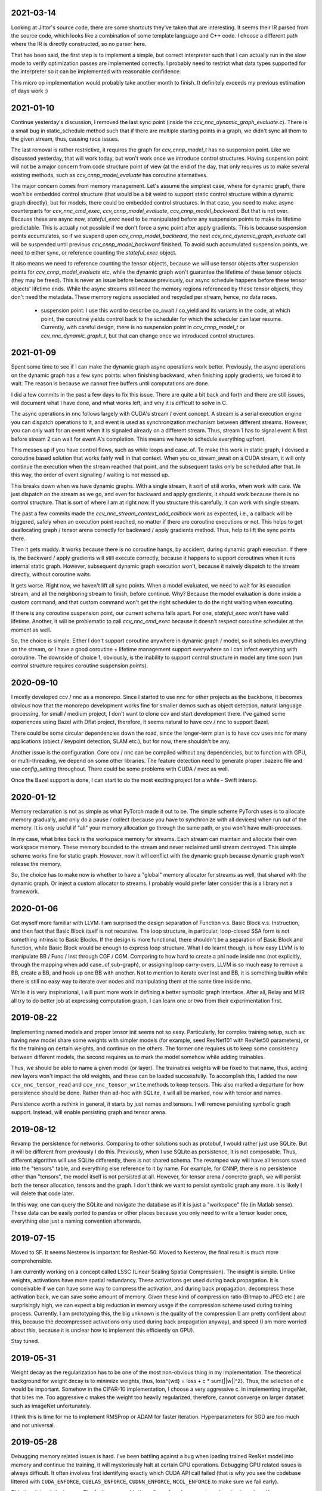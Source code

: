 2021-03-14
----------
Looking at Jittor's source code, there are some shortcuts they've taken that are interesting. It seems their IR parsed from the source code, which looks like a combination of some template language and C++ code. I choose a different path where the IR is directly constructed, so no parser here.

That has been said, the first step is to implement a simple, but correct interpreter such that I can actually run in the slow mode to verify optimization passes are implemented correctly. I probably need to restrict what data types supported for the interpreter so it can be implemented with reasonable confidence.

This micro op implementation would probably take another month to finish. It definitely exceeds my previous estimation of days work :)


2021-01-10
----------
Continue yesterday's discussion, I removed the last sync point (inside the `ccv_nnc_dynamic_graph_evaluate.c`). There is a small bug in static_schedule method such that if there are multiple starting points in a graph, we didn't sync all them to the given stream, thus, causing race issues.

The last removal is rather restrictive, it requires the graph for `ccv_cnnp_model_t` has no suspension point. Like we discussed yesterday, that will work today, but won't work once we introduce control structures. Having suspension point will not be a major concern from code structure point of view (at the end of the day, that only requires us to make several existing methods, such as `ccv_cnnp_model_evaluate` has coroutine alternatives.

The major concern comes from memory management. Let's assume the simplest case, where for dynamic graph, there won't be embedded control structure (that would be a bit weird to support static control structure within a dynamic graph directly), but for models, there could be embedded control structures. In that case, you need to make: async counterparts for `ccv_nnc_cmd_exec`, `ccv_cnnp_model_evaluate`, `ccv_cnnp_model_backward`. But that is not over. Because these are async now, `stateful_exec` need to be manipulated before any suspension points to make its lifetime predictable. This is actually not possible if we don't force a sync point after apply gradients. This is because suspension points accumulates, so if we suspend upon `ccv_cnnp_model_backward`, the next `ccv_nnc_dynamic_graph_evaluate` call will be suspended until previous `ccv_cnnp_model_backward` finished. To avoid such accumulated suspension points, we need to either sync, or reference counting the `stateful_exec` object.

It also means we need to reference counting the tensor objects, because we will use tensor objects after suspension points for `ccv_cnnp_model_evaluate` etc, while the dynamic graph won't guarantee the lifetime of these tensor objects (they may be freed). This is never an issue before because previously, our async schedule happens before these tensor objects' lifetime ends. While the async streams still need the memory regions referenced by these tensor objects, they don't need the metadata. These memory regions associated and recycled per stream, hence, no data races.

 * suspension point: I use this word to describe co_await / co_yield and its variants in the code, at which point, the coroutine yields control back to the scheduler for which the scheduler can later resume. Currently, with careful design, there is no suspension point in `ccv_cnnp_model_t` or `ccv_nnc_dynamic_graph_t`, but that can change once we introduced control structures.


2021-01-09
----------
Spent some time to see if I can make the dynamic graph async operations work better. Previously, the async operations on the dynamic graph has a few sync points: when finishing backward, when finishing apply gradients, we forced it to wait. The reason is because we cannot free buffers until computations are done.

I did a few commits in the past a few days to fix this issue. There are quite a bit back and forth and there are still issues, will document what I have done, and what works left, and why it is difficult to solve in C.

The async operations in nnc follows largely with CUDA's stream / event concept. A stream is a serial execution engine you can dispatch operations to it, and event is used as synchronization mechanism between different streams. However, you can only wait for an event when it is signaled already on a different stream. Thus, stream 1 has to signal event A first before stream 2 can wait for event A's completion. This means we have to schedule everything upfront.

This messes up if you have control flows, such as while loops and case..of. To make this work in static graph, I devised a coroutine based solution that works fairly well in that context. When you co_stream_await on a CUDA stream, it will only continue the execution when the stream reached that point, and the subsequent tasks only be scheduled after that. In this way, the order of event signaling / waiting is not messed up.

This breaks down when we have dynamic graphs. With a single stream, it sort of still works, when work with care. We just dispatch on the stream as we go, and even for backward and apply gradients, it should work because there is no control structure. That is sort of where I am at right now. If you structure this carefully, it can work with single stream.

The past a few commits made the `ccv_nnc_stream_context_add_callback` work as expected, i.e., a callback will be triggered, safely when an execution point reached, no matter if there are coroutine executions or not. This helps to get deallocating graph / tensor arena correctly for backward / apply gradients method. Thus, help to lift the sync points there.

Then it gets muddy. It works because there is no coroutine hangs, by accident, during dynamic graph execution. If there is, the backward / apply gradients will still execute correctly, because it happens to support coroutines when it runs internal static graph. However, subsequent dynamic graph execution won't, because it naively dispatch to the stream directly, without coroutine waits.

It gets worse. Right now, we haven't lift all sync points. When a model evaluated, we need to wait for its execution stream, and all the neighboring stream to finish, before continue. Why? Because the model evaluation is done inside a custom command, and that custom command won't get the right scheduler to do the right waiting when executing.

If there is any coroutine suspension point, our current schema falls apart. For one, `stateful_exec` won't have valid lifetime. Another, it will be problematic to call `ccv_nnc_cmd_exec` because it doesn't respect coroutine scheduler at the moment as well.

So, the choice is simple. Either I don't support coroutine anywhere in dynamic graph / model, so it schedules everything on the stream, or I have a good coroutine + lifetime management support everywhere so I can infect everything with coroutine. The downside of choice 1, obviously, is the inability to support control structure in model any time soon (run control structure requires coroutine suspension points).


2020-09-10
----------
I mostly developed ccv / nnc as a monorepo. Since I started to use nnc for other projects as the backbone, it becomes obvious now that the monorepo development works fine for smaller demos such as object detection, natural language processing, for small / medium project, I don't want to clone ccv and start development there. I've gained some experiences using Bazel with Dflat project, therefore, it seems natural to have ccv / nnc to support Bazel.

There could be some circular dependencies down the road, since the longer-term plan is to have ccv uses nnc for many applications (object / keypoint detection, SLAM etc.), but for now, there shouldn't be any.

Another issue is the configuration. Core ccv / nnc can be compiled without any dependencies, but to function with GPU, or multi-threading, we depend on some other libraries. The feature detection need to generate proper .bazelrc file and use `config_setting` throughout. There could be some problems with CUDA / nvcc as well.

Once the Bazel support is done, I can start to do the most exciting project for a while - Swift interop.


2020-01-12
----------
Memory reclamation is not as simple as what PyTorch made it out to be. The simple scheme PyTorch uses is to allocate memory gradually, and only do a pause / collect (because you have to synchronize with all devices) when run out of the memory. It is only useful if "all" your memory allocation go through the same path, or you won't have multi-processes.

In my case, what bites back is the workspace memory for streams. Each stream can maintain and allocate their own workspace memory. These memory bounded to the stream and never reclaimed until stream destroyed. This simple scheme works fine for static graph. However, now it will conflict with the dynamic graph because dynamic graph won't release the memory.

So, the choice has to make now is whether to have a "global" memory allocator for streams as well, that shared with the dynamic graph. Or inject a custom allocator to streams. I probably would prefer later consider this is a library not a framework.


2020-01-06
----------
Get myself more familiar with LLVM. I am surprised the design separation of Function v.s. Basic Block v.s. Instruction, and then fact that Basic Block itself is not recursive. The loop structure, in particular, loop-closed SSA form is not something intrinsic to Basic Blocks. If the design is more functional, there shouldn't be a separation of Basic Block and function, while Basic Block would be enough to express loop structure. What I do learnt though, is how easy LLVM is to manipulate BB / Func / Inst through CGF / CGM. Comparing to how hard to create a phi node inside nnc (not explicitly, through the mapping when add case..of sub-graph), or assigning loop carry-overs, LLVM is so much easy to remove a BB, create a BB, and hook up one BB with another. Not to mention to iterate over Inst and BB, it is something builtin while there is still no easy way to iterate over nodes and manipulating them at the same time inside nnc.

While it is very inspirational, I will punt more work in defining a better symbolic graph interface. After all, Relay and MIIR all try to do better job at expressing computation graph, I can learn one or two from their experimentation first.


2019-08-22
----------
Implementing named models and proper tensor init seems not so easy. Particularly, for complex training setup, such as: having new model share some weights with simpler models (for example, seed ResNet101 with ResNet50 parameters), or fix the training on certain weights, and continue on the others. The former one requires us to keep some consistency between different models, the second requires us to mark the model somehow while adding trainables.

Thus, we should be able to name a given model (or layer). The trainables weights will be fixed to that name, thus, adding new layers won't impact the old weights, and these can be loaded successfully. To accomplish this, I added the new ``ccv_nnc_tensor_read`` and ``ccv_nnc_tensor_write`` methods to keep tensors. This also marked a departure for how persistence should be done. Rather than ad-hoc with SQLite, it will all be marked, now with tensor and names.

Persistence worth a rethink in general, it starts by just names and tensors. I will remove persisting symbolic graph support. Instead, will enable persisting graph and tensor arena.


2019-08-12
----------
Revamp the persistence for networks. Comparing to other solutions such as protobuf, I would rather just use SQLite. But it will be different from previously I do this. Previously, when I use SQLite as persistence, it is not composable. Thus, different algorithm will use SQLite differently, there is not shared schema. The revamped way will have all tensors saved into the "tensors" table, and everything else reference to it by name. For example, for CNNP, there is no persistence other than "tensors", the model itself is not persisted at all. However, for tensor arena / concrete graph, we will persist both the tensor allocation, tensors and the graph. I don't think we want to persist symbolic graph any more. It is likely I will delete that code later.

In this way, one can query the SQLite and navigate the database as if it is just a "workspace" file (in Matlab sense). These data can be easily ported to pandas or other places because you only need to write a tensor loader once, everything else just a naming convention afterwards.


2019-07-15
----------
Moved to SF. It seems Nesterov is important for ResNet-50. Moved to Nesterov, the final result is much more comprehensible.

I am currently working on a concept called LSSC (Linear Scaling Spatial Compression). The insight is simple. Unlike weights, activations have more spatial redundancy. These activations get used during back propagation. It is conceivable if we can have some way to compress the activation, and during back propagation, decompress these activation back, we can save some amount of memory. Given these kind of compression ratio (Bitmap to JPEG etc.) are surprisingly high, we can expect a big reduction in memory usage if the compression scheme used during training process. Currently, I am prototyping this, the big unknown is the quality of the compression (I am pretty confident about this, because the decompressed activations only used during back propagation anyway), and speed (I am more worried about this, because it is unclear how to implement this efficiently on GPU).

Stay tuned.


2019-05-31
----------
Weight decay as the regularization has to be one of the most non-obvious thing in my implementation. The theoretical background for weight decay is to minimize weights, thus, loss^{wd} = loss + c * sum{||w||^2}. Thus, the selection of c would be important. Somehow in the CIFAR-10 implementation, I choose a very aggressive c. In implementing imageNet, that bites me. Too aggressive c makes the weight too heavily regularized, therefore, cannot converge on larger dataset such as imageNet unfortunately.

I think this is time for me to implement RMSProp or ADAM for faster iteration. Hyperparameters for SGD are too much and not universal.


2019-05-28
----------
Debugging memory related issues is hard. I've been battling against a bug when loading trained ResNet model into memory and continue the training, it will mysteriously halt at certain GPU operations. Debugging GPU related issues is always difficult. It often involves first identifying exactly which CUDA API call failed (that is why you see the codebase littered with ``CUDA_ENFORCE``, ``CUBLAS_ENFORCE``, ``CUDNN_ENFORCE``, ``NCCL_ENFORCE`` to make sure we fail early).

This time it is relatively easy. The fault command is the softmax fused cross entropy loss backward op. However, because it only happens when I enabled parallel mode, I was confident this is somewhat related to I haven't ``cudaSetDevice`` properly in some methods. Furthermore, if I moved weights loading after the data prefetching, it seems all worked. Thus, I've been trying to identify which function call happens on which GPU device for extended time with no progress made. A lot of assertions added but no bug was caught.

Then when searching for 700 error ``cudaErrorIllegalAddress``, I came across `cuda-memcheck`. It is a little nice tool very much like `valgrind`, it is plug-and-play. With `cuda-memcheck`, within minutes, I identified the illegal memory access (related to how we handle fp16 the same as fp32 when copy value over). It also helped me to identify a double-free bug as well.

It seems reasonable to say that I need to include `cuda-memcheck` in the buildbot script to help protect against memory issues from GPU side in the future. Definitely a good learning experience today.


2019-05-22
----------
Besides lacking of debugger.

Without debugger, currently, to run cnnp programs, there are several issues.

 1. Ad-hoc looking at GPU tensors and getting statistics are hard (this is partially addressed by having GPU tensor's first 3 values in the VERBOSE output now, but we don't have statistics);
 2. There are issues with nan if the learn rate is too large (of course!). Since GPU is running asynchronously, it poses challenges to scream at the point when we hit nan, and give enough trace to look back to see whether it is because we have some faulty ops, learn rate too high, initial gradient is too much (not an issue until we implement non-1 gradient propagation, this is useful to increase / decrease scales for fp16);
 3. Extract loss / accuracy from the data is far from obvious. I need to manually transfer the data to the CPU, and write some code to collect the accuracy;

There are several ways to do this. I can have a stats function that given a list of tensors, generate statistics (min, max, average, std), and then transfer these stats back to CPU for inspection. This requires to modify the graph, but could be relatively easy. To gather accuracy would actually be harder. For one, we use one hot, and later we are going to use mixup, which means the ground truth is actually not inside cnnp itself. Not to mention we want a way to extract accuracy from cnnp when evaluate against test set.

Stats are fine, we can have assertion enabled mode and assertion disabled mode which will be faster but no protection from abnormal stats. Accuracy seems to be something you need to track over time, therefore, the overhead need to be very low. I think the asynchronous execution nature on GPU really makes the debug process harder. Maybe we should call this debug mode, where we always copy out the tensor stats.

Another thing, is to backtrack and restart from a given epoch. We currently cannot do that because the checkpoint file gets consistently rewritten. We don't keep a journal of the checkpoints, thus, we cannot restart from a given checkpoint. This shouldn't be that hard, it just feels like something we can leverage SQLite, but it is not obvious how (SQLite supports WAL and MVCC, but that is for different use cases).

BTW, the ``ccv_resample`` method seems to be broken and can end up with nans. I need to dig into why (it seems from CUBIC, but I need more data).


2019-05-14
----------
Autotune implementation needs some work.

I didn't spend much time on autotune. It only surfaced this issue when I tries to implement the fp16 support. The original issue is from cudnn's ``cudnnGetConvolutionBackwardDataAlgorithm`` method. For fp16, this method will return a wrong preferred algorithm, thus, failed the following operation. The find method doesn't have this bug. That triggered me to look into why the ``cudnnFindConvolutionBackwardDataAlgorithmEx`` method is not called because it is part of the autotune process.

It turns out that there is a bug in the ``ccv_nnc_graph_autotune`` where given 0 sources and 0 destinations, it doesn't run the full graph. Then there is a bug in the convolution's autotune implementation where given 0 workspace size, it will skip the autotune completely. On top of that, we cannot really use the autotune as it is on the complete graph. The autotune process will run the command multiple times against different backends, therefore, if the command is not idempotent (it shouldn't), this will contaminant the final output.

I think the proper autotune implementation should allocate some inputs and outputs. When autotuning, copying the original inputs over. This can be repeated as much time as you would like. The only gotcha: there are some commands require inputs and outputs to be the same (enforce_inplace), that allocation need to handle this as well.

As of now, I workaround this problem by only autotune until backward finishes, and the autotune function avoid repeat too much times by identify there is only one backend. It is not as ideal.


2019-05-09
----------
I don't know why my graph traversal code doesn't properly address "don't visit nodes that not contribute to the destination". Initially, how the graph was driven done with flood fill.It is all fine until I want to get more serious.

The compounding problem is that I want to, eventually, making the concrete graph computation as fast as do the computation directly (even if the tensors are as simple as scalar (0-dimension tensor)). That means have a more compact representation of the graph, better interpreter (right, you can think the ``ccv_nnc_graph_run`` as "interpreting"), and doesn't do topsort every time.

Unfortunately, that's the absurd world I am in now. Right now, if a graph is not ``ccv_nnc_graph_static_schedule``, running it requires to traverse the graph 4 times: 1. Collect statistics about how many incoming edges for each node; 2. Collect exactly which are the incoming edges; 3. Reverse traverse from destinations to the sources, marking node that can be reached this way; 4. The final traversal, only call node that is marked in step 3. All these is because I don't want the graph representation including both outgoing nodes and incoming nodes. Including incoming nodes is obvious but a struggle for me because I don't want to maintain two sources of truth about the graph structure. Then, I end up with this 4-pass graph traversal.

There are ways to optimize this though. First, let's be honest, flood fill won't give me efficient interpreter. I need the topsorted result available already to be efficient. It seems more and more likely, that "cache" topsorted result thing could be another layer "cache" the opcode for graph interpreter. Very interesting.

After 3 months with the new machine built (4xRTX2080Ti), and fixed the AMD freeze issue, I finally can work on the fp16 support again. Long time indeed!


2019-05-06
----------
Designing API is hard.

This can be seen by the expansion of ``ccv_nnc_symbolic_graph_minimize`` parameters. Previously, the parameters are a lot, but makes sense. The parameters you try to optimize, the minimizer, the losses, and the sources / destinations for the graph. The output from this function is the list of gradients, updated parameters. However, it is not flexible enough for the case where I need to compute the gradients against input, but not necessarily create ops to "optimize" inputs. This is expected to implement outgrad support for ccv_cnnp_model in multi-stage mode. Otherwise, we need to essentially reimplement the minimize function (i.e., first compute gradients, and then insert minimizers). For this case, on the API side, I added additional parameters called inputs, which is the tensors we want to compute gradients, but not optimize for (not free parameters). The side effect, as you can see now, is a more complex API.


2019-05-05
----------
Debuggability in framework is a big issue. There are a few things I should do earlier but haven't that bites me now. One example is how we handle symbolic graph compilation. When it works, it is pretty cool, but when it doesn't, there are some hard time to look through what's going on. Example: 1. When a tensor is used before initialization, we didn't provide init with some harder value (nan). This is simple to solve though, as long as we do that initialization when create tensor arena; 2. Wish this is as that simple, tensor areas are reused, thus, it could be uninitialized but with some value in it already, this may be solved if we force to init some values (using ``CMD_SET_FORWARD``), but that has consequences such as violate SSA during the compilation; 3. That leaves me to conclude that I really should do the simple allocation implementation much earlier, which is the debug mode for our tensor reuse logic, as well can be coupled with default initialization mode. In this way, each new tensor will be allocated from the heap directly without reuse, and set default initialization value. This helps to check reuse logic (however, less useful since our reuse logic is really robust nowadays), but also, makes the uninitialized tensor case much easier to surface. This mode however, is not simple to implement now, because additional tensor transfer logic required for while loop / case of where we relies on tensor reuse. Especially for while loop, we don't really do any data transfer at all (this is also understandable because if we do fresh allocation in while loop, memory will grow unbounded).

More over, debuggability concerns grow beyond just for this framework. It is now a concern for any frameworks for computation graphs. Here is my take: you pretty much need have a textual representation for any computation graph before debuggability comes into play. In this way, you can treat computation graph as imperative programming language, thus, step over, step into, rewind comes naturally. Inspecting variables in a scope, visualize it, inject some new values can also be beneficial. This is almost pointing to implement some form of Debug Adapter Protocol in VSCode and beyond. TensorBoard, on the other hand, doesn't make me feel is an adequate debugger, visualization, sure. Debugger requires two way communication which is not well-defined for TensorBoard with TF driver.


2019-05-03
----------
Have a rough implementation where for high level API such as ccv_cnnp_model, we can do forward pass, and then do backward pass separately.

This is helpful because we can customize losses (thinking about RL), accumulate gradients (useful for detection), and even use ccv_cnnp_model as a imperative part of a bigger model (i.e. using dynamic_graph to drive the computation, and use well-made ccv_cnnp_model for parts of it). I am very happy with where the abstraction goes.

However, the issue rises when I need to support outgrad in ccv_cnnp_model_backward. During backward, ingrad is provided (gradients corresponding to outputs). outgrad is not required, but if you provided, the gradients can flow over all the way to the input. In this way, ccv_cnnp_model can truly be part of a bigger model. This imposes a challenge though. To get the gradient, ccv_nnc_symbolic_graph_backward need to know which tensor we need to compute gradient against. The inputs are not provided in ccv_cnnp_model_evaluate / ccv_cnnp_model_fit's jitting. Thus, there is no such tensor symbol we can bind to as outgrad. This is relatively easy to resolve. We simply need to add these to the list of tensors requires gradients.

nnc's implementation optimizes both memory usage and computation aggressively. Thus, allocating additional memory and computation doesn't settle well. Alternatively, I can re-jit if outgrad provided, adding even more modes. Now, imagining we'd like to take some memory penalty for greater goods, thus, for multistage mode, we will generate a graph that computes the input gradient as well, is there a way for us to say, skip the computation penalty at least? Even this, unfortunately, doesn't seem obviously to me. For most ops, it is safe to pass that gradient in as 0, and it can skip. But for 1, it is not universal, we simply haven't enforced this and don't know if the outgrad is aggregated. Second, we cannot actually pass 0 after compiling symbolic graph to concrete one. The reason is because tensor can be unwrapped, therefore, we cannot simply assign a tensor to 0. Alternatively, safer option would be make tensor.data.u8 == 0, this is not ideal because either during command execution, we need to copy all tensor parameters out and make these tensors 0 if its underlying data.u8 is 0. Otherwise, in every single op implementation, we need to check both the tensor and its data.u8 for emptiness.

Probably complicating the interface more is a better solution (adding a 3rd parameter along requires_grad and is_test).


2019-05-01
----------
Start a worklog entry. Some of the thought process I had working on this project cannot be documented in the commit history. A worklog is a better place to write these down.
